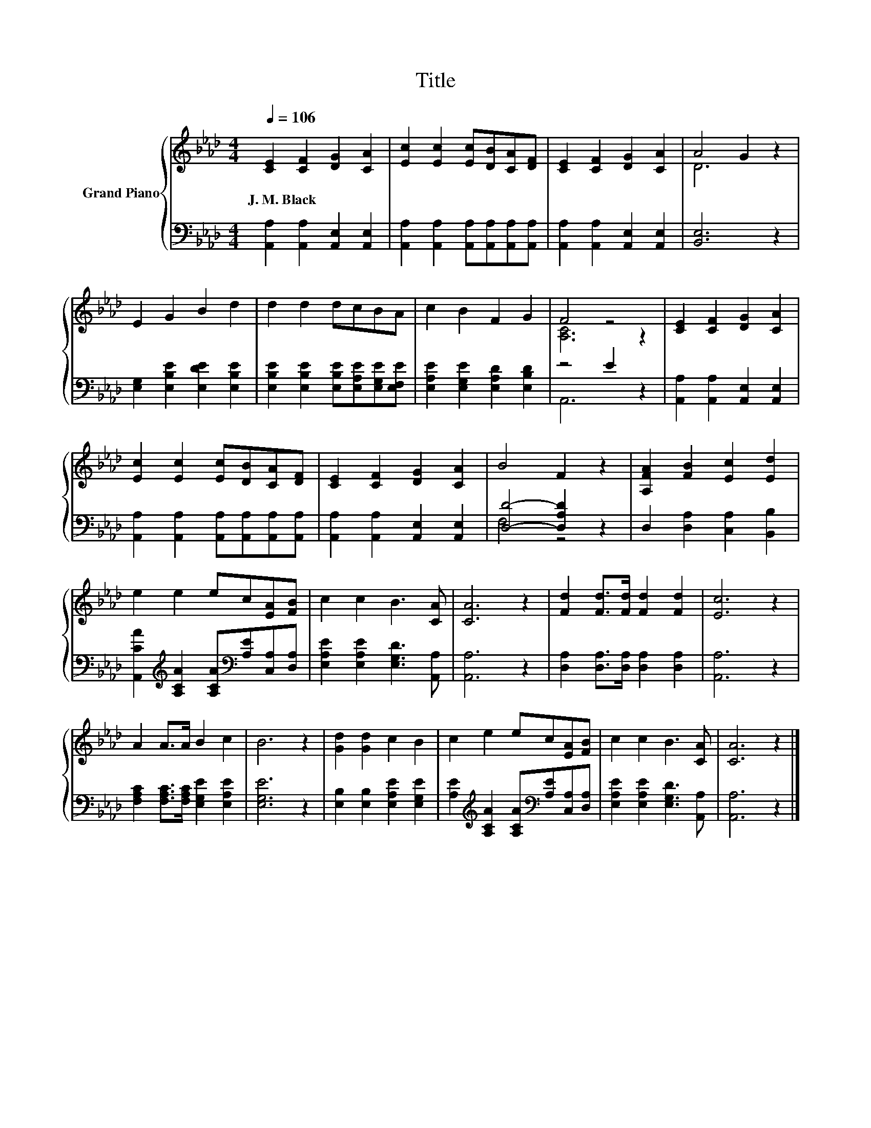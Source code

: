 X:1
T:Title
%%score { ( 1 3 ) | ( 2 4 ) }
L:1/8
Q:1/4=106
M:4/4
K:Ab
V:1 treble nm="Grand Piano"
V:3 treble 
V:2 bass 
V:4 bass 
V:1
 [CE]2 [CF]2 [DG]2 [CA]2 | [Ec]2 [Ec]2 [Ec][DB][CA][DF] | [CE]2 [CF]2 [DG]2 [CA]2 | A4 G2 z2 | %4
w: J.~M.~Black * * *||||
 E2 G2 B2 d2 | d2 d2 dcBA | c2 B2 F2 G2 | F4 z4 | [CE]2 [CF]2 [DG]2 [CA]2 | %9
w: |||||
 [Ec]2 [Ec]2 [Ec][DB][CA][DF] | [CE]2 [CF]2 [DG]2 [CA]2 | B4 F2 z2 | [A,FA]2 [FB]2 [Ec]2 [Ed]2 | %13
w: ||||
 e2 e2 ec[EA][FB] | c2 c2 B3 [CA] | [CA]6 z2 | [Fd]2 [Fd]>[Fd] [Fd]2 [Fd]2 | [Ec]6 z2 | %18
w: |||||
 A2 A>A B2 c2 | B6 z2 | [Gd]2 [Gd]2 c2 B2 | c2 e2 ec[EA][FB] | c2 c2 B3 [CA] | [CA]6 z2 |] %24
w: ||||||
V:2
 [A,,A,]2 [A,,A,]2 [A,,E,]2 [A,,E,]2 | [A,,A,]2 [A,,A,]2 [A,,A,][A,,A,][A,,A,][A,,A,] | %2
 [A,,A,]2 [A,,A,]2 [A,,E,]2 [A,,E,]2 | [B,,E,]6 z2 | [E,G,]2 [E,B,E]2 [E,DE]2 [E,B,E]2 | %5
 [E,B,E]2 [E,B,E]2 [E,B,E][E,A,E][E,G,E][E,F,E] | [E,A,E]2 [E,G,E]2 [E,A,D]2 [E,B,D]2 | z4 E2 z2 | %8
 [A,,A,]2 [A,,A,]2 [A,,E,]2 [A,,E,]2 | [A,,A,]2 [A,,A,]2 [A,,A,][A,,A,][A,,A,][A,,A,] | %10
 [A,,A,]2 [A,,A,]2 [A,,E,]2 [A,,E,]2 | [D,D]4- [D,A,D]2 z2 | D,2 [D,A,]2 [C,A,]2 [B,,B,]2 | %13
 [A,,CA]2[K:treble] [A,CA]2 [A,CA][K:bass][A,E][C,A,][D,A,] | [E,A,E]2 [E,A,E]2 [E,G,D]3 [A,,A,] | %15
 [A,,A,]6 z2 | [D,A,]2 [D,A,]>[D,A,] [D,A,]2 [D,A,]2 | [A,,A,]6 z2 | %18
 [F,A,C]2 [F,A,C]>[F,A,C] [E,G,E]2 [E,A,E]2 | [E,G,E]6 z2 | [E,B,]2 [E,B,]2 [E,A,E]2 [E,G,E]2 | %21
 [A,E]2[K:treble] [A,CA]2 [A,CA][K:bass][A,E][C,A,][D,A,] | [E,A,E]2 [E,A,E]2 [E,G,D]3 [A,,A,] | %23
 [A,,A,]6 z2 |] %24
V:3
 x8 | x8 | x8 | D6 z2 | x8 | x8 | x8 | [A,C]6 z2 | x8 | x8 | x8 | x8 | x8 | x8 | x8 | x8 | x8 | %17
 x8 | x8 | x8 | x8 | x8 | x8 | x8 |] %24
V:4
 x8 | x8 | x8 | x8 | x8 | x8 | x8 | A,,6 z2 | x8 | x8 | x8 | F,4 z4 | x8 | %13
 x2[K:treble] x3[K:bass] x3 | x8 | x8 | x8 | x8 | x8 | x8 | x8 | x2[K:treble] x3[K:bass] x3 | x8 | %23
 x8 |] %24

